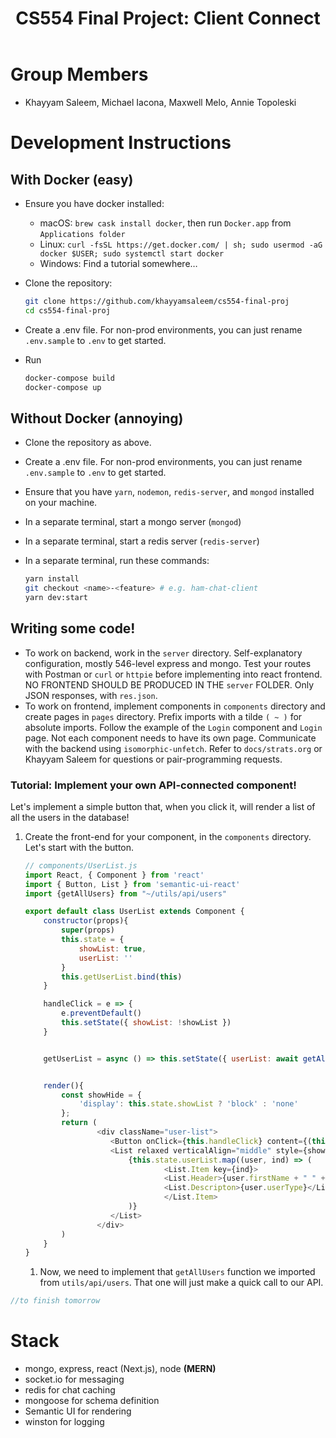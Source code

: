 #+TITLE: CS554 Final Project: Client Connect
#+OPTIONS: toc:nil num:nil
#+STARTUP: showall

#+html: <p><img src="./assets/ClientConnectLogo.svg" width="400px" /></p>

* Group Members
- Khayyam Saleem, Michael Iacona, Maxwell Melo, Annie Topoleski

* Development Instructions
** With Docker (easy)
- Ensure you have docker installed:
  - macOS: ~brew cask install docker~, then run ~Docker.app~ from ~Applications folder~
  - Linux: ~curl -fsSL https://get.docker.com/ | sh; sudo usermod -aG docker $USER; sudo systemctl start docker~
  - Windows: Find a tutorial somewhere...
- Clone the repository:
  #+BEGIN_SRC bash
    git clone https://github.com/khayyamsaleem/cs554-final-proj
    cd cs554-final-proj
  #+END_SRC
- Create a .env file. For non-prod environments, you can just rename ~.env.sample~ to ~.env~ to get started.
- Run 
  #+BEGIN_SRC bash
    docker-compose build
    docker-compose up
  #+END_SRC
** Without Docker (annoying)
- Clone the repository as above.
- Create a .env file. For non-prod environments, you can just rename ~.env.sample~ to ~.env~ to get started.
- Ensure that you have ~yarn~, ~nodemon~, ~redis-server~, and ~mongod~ installed on your machine.
- In a separate terminal, start a mongo server (~mongod~)
- In a separate terminal, start a redis server (~redis-server~)
- In a separate terminal, run these commands:
  #+BEGIN_SRC bash
    yarn install
    git checkout <name>-<feature> # e.g. ham-chat-client
    yarn dev:start
  #+END_SRC
** Writing some code!
- To work on backend, work in the ~server~ directory. Self-explanatory configuration, mostly 546-level express and mongo. Test your routes with Postman or ~curl~ or ~httpie~ before implementing into react frontend. NO FRONTEND SHOULD BE PRODUCED IN THE ~server~ FOLDER. Only JSON responses, with ~res.json~.
- To work on frontend, implement components in ~components~ directory and create pages in ~pages~ directory. Prefix imports with a tilde ~( ~ )~ for absolute imports. Follow the example of the ~Login~ component and ~Login~ page. Not each component needs to have its own page. Communicate with the backend using ~isomorphic-unfetch~. Refer to ~docs/strats.org~ or Khayyam Saleem for questions or pair-programming requests.
*** Tutorial: Implement your own API-connected component!
Let's implement a simple button that, when you click it, will render a list of all the users in the database!
1) Create the front-end for your component, in the ~components~ directory. Let's start with the button.
   #+BEGIN_SRC javascript
     // components/UserList.js
     import React, { Component } from 'react'
     import { Button, List } from 'semantic-ui-react'
     import {getAllUsers} from "~/utils/api/users"

     export default class UserList extends Component {
         constructor(props){
             super(props)
             this.state = {
                 showList: true,
                 userList: ''
             }
             this.getUserList.bind(this)
         }

         handleClick = e => {
             e.preventDefault()
             this.setState({ showList: !showList })
         }


         getUserList = async () => this.setState({ userList: await getAllUsers()})


         render(){
             const showHide = {
                 'display': this.state.showList ? 'block' : 'none'
             };
             return (
                     <div className="user-list">
                        <Button onClick={this.handleClick} content={(this.state.showList) ? "Hide All Users" : "Show All Users"} />
                        <List relaxed verticalAlign="middle" style={showHide}>
                            {this.state.userList.map((user, ind) => (
                                    <List.Item key={ind}>
                                    <List.Header>{user.firstName + " " + user.lastName}</List.Header>
                                    <List.Descripton>{user.userType}</List.Description>
                                    </List.Item>
                            )}
                        </List>
                     </div>
             )
         }
     }
   #+END_SRC
   2) Now, we need to implement that ~getAllUsers~ function we imported from ~utils/api/users~. That one will just make a quick call to our API.
#+BEGIN_SRC javascript
  //to finish tomorrow
#+END_SRC

* Stack
- mongo, express, react (Next.js), node *(MERN)*
- socket.io for messaging
- redis for chat caching
- mongoose for schema definition
- Semantic UI for rendering
- winston for logging
